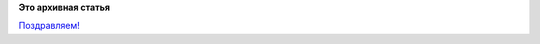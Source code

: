 .. title: 15 лет проекту GNOME
.. slug: 15-лет-проекту-gnome
.. date: 2012-08-15 18:58:17
.. tags:
.. category:
.. link:
.. description:
.. type: text
.. author: Peter Lemenkov

**Это архивная статья**


|image0|
`Поздравляем! <http://happybirthdaygnome.org/>`__

.. |image0| image:: http://happybirthdaygnome.org/images/logo.png

